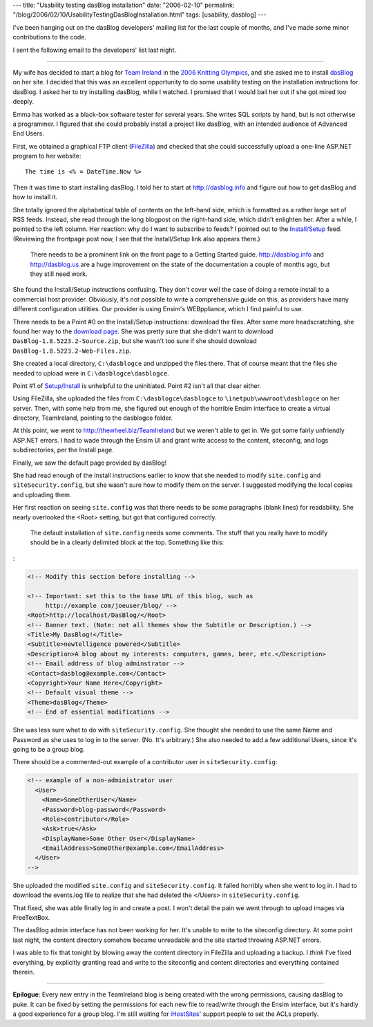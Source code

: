 ---
title: "Usability testing dasBlog installation"
date: "2006-02-10"
permalink: "/blog/2006/02/10/UsabilityTestingDasBlogInstallation.html"
tags: [usability, dasblog]
---



I've been hanging out on the dasBlog developers' mailing list for the last
couple of months, and I've made some minor contributions to the code.

I sent the following email to the developers' list last night.


----


My wife has decided to start a blog for
`Team Ireland <http://thewheel.biz/TeamIreland>`_ in the
`2006 Knitting Olympics <http://www.yarnharlot.ca/blog/olympics2006.html>`_,
and she asked me to install `dasBlog <http://dasblog.info>`_ on her site.
I decided that this was an excellent opportunity to do some usability testing
on the installation instructions for dasBlog. I asked her to try installing
dasBlog, while I watched. I promised that I would bail her out if she got
mired too deeply.

Emma has worked as a black-box software tester for several years. She
writes SQL scripts by hand, but is not otherwise a programmer. I figured
that she could probably install a project like dasBlog, with an intended
audience of Advanced End Users.

First, we obtained a graphical FTP client
(`FileZilla <http://filezilla.sourceforge.net/>`_) and checked that she
could successfully upload a one-line ASP.NET program to her website::

    The time is <% = DateTime.Now %>

Then it was time to start installing dasBlog. I told her to start at
http://dasblog.info and figure out how to get dasBlog and how to install it.

She totally ignored the alphabetical table of contents on the left-hand
side, which is formatted as a rather large set of RSS feeds. Instead, she
read through the long blogpost on the right-hand side, which didn't
enlighten her. After a while, I pointed to the left column. Her reaction:
why do I want to subscribe to feeds? I pointed out to the `Install/Setup
<http://dasblog.info/CategoryView,category,Install/Setup.aspx>`_
feed. (Reviewing the frontpage post now, I see that the Install/Setup link
also appears there.)

    There needs to be a prominent link on the front page to a Getting
    Started guide.  http://dasblog.info and http://dasblog.us are
    a huge improvement on the state of the documentation a couple of
    months ago, but they still need work.

She found the Install/Setup instructions confusing. They don't cover well
the case of doing a remote install to a commercial host provider.
Obviously, it's not possible to write a comprehensive guide on this, as
providers have many different configuration utilities. Our provider is
using Ensim's WEBppliance, which I find painful to use.

There needs to be a Point #0 on the Install/Setup instructions: download
the files. After some more headscratching, she found her way to the
`download page <http://sourceforge.net/project/showfiles.php?group_id=127624>`_.
She was pretty sure that she didn't want to download
``DasBlog-1.8.5223.2-Source.zip``, but she wasn't too sure if she should
download ``DasBlog-1.8.5223.2-Web-Files.zip``.

She created a local directory, ``C:\dasblogce`` and unzipped the files there.
That of course meant that the files she needed to upload were in
``C:\dasblogce\dasblogce``.

Point #1 of `Setup/Install
<http://dasblog.info/CategoryView,category,Install/Setup.aspx>`_
is unhelpful to the uninitiated.
Point #2 isn't all that clear either.

Using FileZilla, she uploaded the files from ``C:\dasblogce\dasblogce`` to
``\inetpub\wwwroot\dasblogce`` on her server. Then, with some help from me, she
figured out enough of the horrible Ensim interface to create a virtual
directory, TeamIreland, pointing to the dasblogce folder.

At this point, we went to http://thewheel.biz/TeamIreland but we weren't
able to get in. We got some fairly unfriendly ASP.NET errors.
I had to wade through the Ensim UI and grant write access
to the content, siteconfig, and logs subdirectories, per the Install page.

Finally, we saw the default page provided by dasBlog!

She had read enough of the Install instructions earlier to know that she
needed to modify ``site.config`` and ``siteSecurity.config``, but she wasn't sure
how to modify them on the server. I suggested modifying the local copies
and uploading them.

Her first reaction on seeing ``site.config`` was that there needs to be some
paragraphs (blank lines) for readability. She nearly overlooked the <Root>
setting, but got that configured correctly.

    The default installation of ``site.config`` needs some comments. The stuff
    that you really have to modify should be in a clearly delimited block
    at the top. Something like this:

:

.. code-block:: xml

      <!-- Modify this section before installing -->

      <!-- Important: set this to the base URL of this blog, such as
           http://example com/joeuser/blog/ -->
      <Root>http://localhost/DasBlog/</Root>
      <!-- Banner text. (Note: not all themes show the Subtitle or Description.) -->
      <Title>My DasBlog!</Title>
      <Subtitle>newtelligence powered</Subtitle>
      <Description>A blog about my interests: computers, games, beer, etc.</Description>
      <!-- Email address of blog adminstrator -->
      <Contact>dasblog@example.com</Contact>
      <Copyright>Your Name Here</Copyright>
      <!-- Default visual theme -->
      <Theme>dasBlog</Theme>
      <!-- End of essential modifications -->

She was less sure what to do with ``siteSecurity.config``. She thought she
needed to use the same Name and Password as she uses to log in to the
server. (No. It's arbitrary.) She also needed to add a few additional
Users, since it's going to be a group blog.

There should be a commented-out example of a contributor user in
``siteSecurity.config``:

.. code-block:: xml

      <!-- example of a non-administrator user
        <User>
          <Name>SomeOtherUser</Name>
          <Password>blog-password</Password>
          <Role>contributor</Role>
          <Ask>true</Ask>
          <DisplayName>Some Other User</DisplayName>
          <EmailAddress>SomeOther@example.com</EmailAddress>
        </User>
      -->

She uploaded the modified ``site.config`` and ``siteSecurity.config``. It failed
horribly when she went to log in. I had to download the events.log file to
realize that she had deleted the </Users> in ``siteSecurity.config``.

That fixed, she was able finally log in and create a post. I won't detail
the pain we went through to upload images via FreeTextBox.

The dasBlog admin interface has not been working for her. It's unable to
write to the siteconfig directory. At some point last night, the content
directory somehow became unreadable and the site started throwing ASP.NET
errors.

I was able to fix that tonight by blowing away the content directory in
FileZilla and uploading a backup. I *think* I've fixed everything, by
explicitly granting read and write to the siteconfig and content
directories and everything contained therein.

-----

**Epilogue**: Every new entry in the TeamIreland blog is being created with the
wrong permissions, causing dasBlog to puke. It can be fixed by setting the
permissions for each new file to read/write through the Ensim interface,
but it's hardly a good experience for a group blog. I'm still waiting for
`iHostSites <http://www.ihostsites.net/>`_' support people to set the ACLs
properly.

.. _permalink:
    /blog/2006/02/10/UsabilityTestingDasBlogInstallation.html
